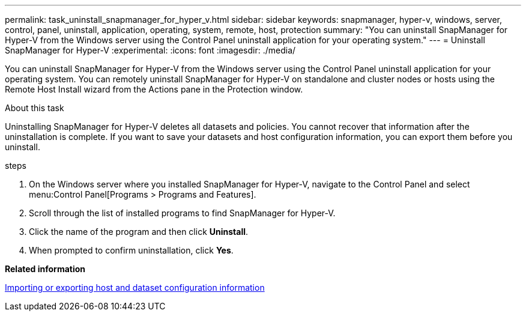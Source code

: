 ---
permalink: task_uninstall_snapmanager_for_hyper_v.html
sidebar: sidebar
keywords: snapmanager, hyper-v, windows, server, control, panel, uninstall, application, operating, system, remote, host, protection
summary: "You can uninstall SnapManager for Hyper-V from the Windows server using the Control Panel uninstall application for your operating system."
---
= Uninstall SnapManager for Hyper-V
:experimental:
:icons: font
:imagesdir: ./media/

[.lead]
You can uninstall SnapManager for Hyper-V from the Windows server using the Control Panel uninstall application for your operating system. You can remotely uninstall SnapManager for Hyper-V on standalone and cluster nodes or hosts using the Remote Host Install wizard from the Actions pane in the Protection window.

.About this task
Uninstalling SnapManager for Hyper-V deletes all datasets and policies. You cannot recover that information after the uninstallation is complete. If you want to save your datasets and host configuration information, you can export them before you uninstall.

.steps
. On the Windows server where you installed SnapManager for Hyper-V, navigate to the Control Panel and select menu:Control Panel[Programs > Programs and Features].
. Scroll through the list of installed programs to find SnapManager for Hyper-V.
. Click the name of the program and then click *Uninstall*.
. When prompted to confirm uninstallation, click *Yes*.

*Related information*

xref:task_import_or_export_host_and_dataset_configuration_information.adoc[Importing or exporting host and dataset configuration information]
